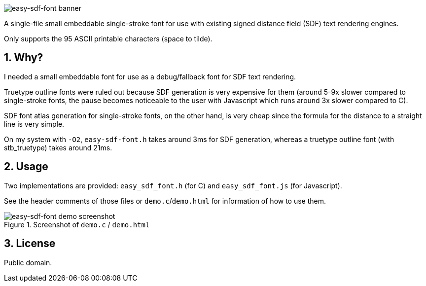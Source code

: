 = easy-sdf-font
:notitle:
:sectnums:

image::logo.png[easy-sdf-font banner]

A single-file small embeddable single-stroke font
for use with existing signed distance field (SDF) text rendering engines.

Only supports the 95 ASCII printable characters (space to tilde).

== Why?

I needed a small embeddable font for use as a debug/fallback font for SDF text rendering.

Truetype outline fonts were ruled out because SDF generation is very expensive for them
(around 5-9x slower compared to single-stroke fonts,
the pause becomes noticeable to the user with Javascript which runs around 3x slower compared to C).

SDF font atlas generation for single-stroke fonts, on the other hand,
is very cheap since the formula for the distance to a straight line is very simple.

On my system with `-O2`,
`easy-sdf-font.h` takes around 3ms for SDF generation,
whereas a truetype outline font (with stb_truetype) takes around 21ms.

== Usage

Two implementations are provided: `easy_sdf_font.h` (for C) and `easy_sdf_font.js` (for Javascript).

See the header comments of those files or `demo.c`/`demo.html` for information of how to use them.

.Screenshot of `demo.c` / `demo.html`
image::demo.png[easy-sdf-font demo screenshot]

== License

Public domain.
